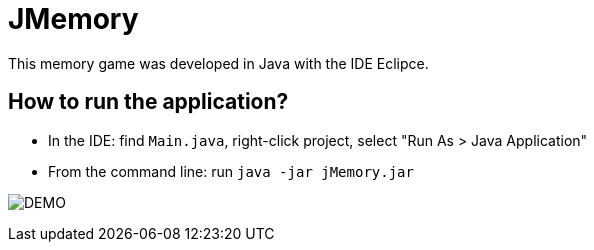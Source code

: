 = JMemory

This memory game was developed in Java with the IDE Eclipce.

== How to run the application?

* In the IDE: find `Main.java`, right-click project, select "Run As > Java Application"
* From the command line: run `java -jar jMemory.jar`

image:Jmemory.png[DEMO]